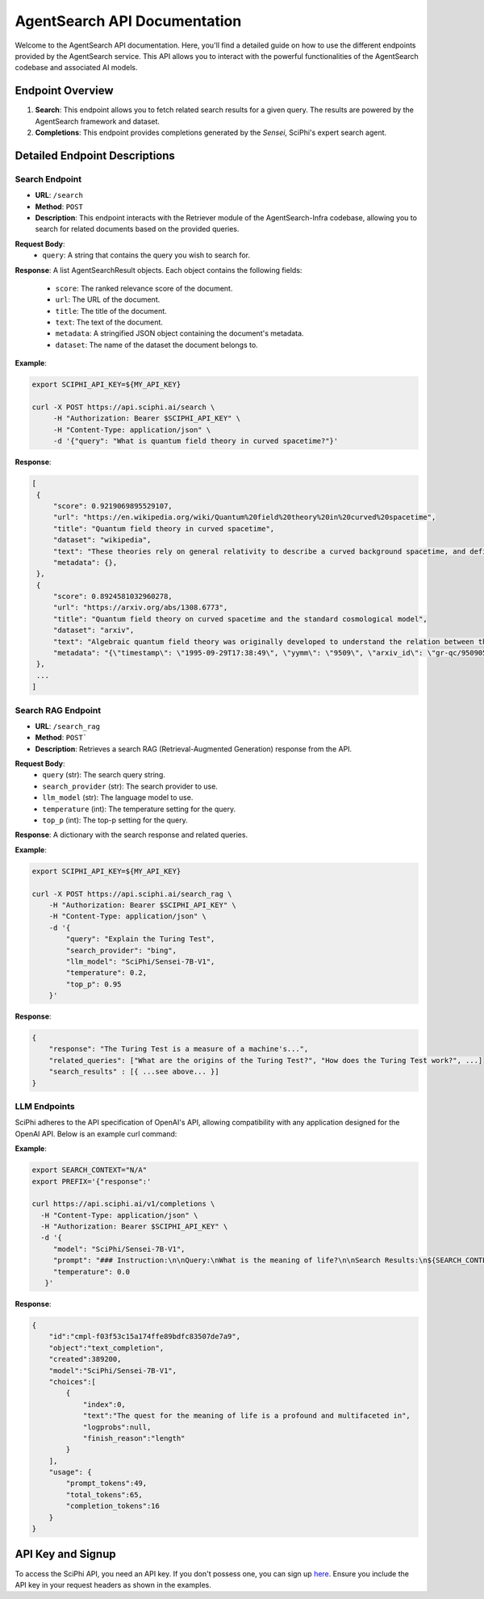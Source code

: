 AgentSearch API Documentation
========================

Welcome to the AgentSearch API documentation. Here, you'll find a detailed guide on how to use the different endpoints provided by the AgentSearch service. This API allows you to interact with the powerful functionalities of the AgentSearch codebase and associated AI models.

Endpoint Overview
-----------------

1. **Search**: This endpoint allows you to fetch related search results for a given query. The results are powered by the AgentSearch framework and dataset.
2. **Completions**: This endpoint provides completions generated by the `Sensei`, SciPhi's expert search agent.

Detailed Endpoint Descriptions
------------------------------

Search Endpoint
~~~~~~~~~~~~~~~

- **URL**: ``/search``
- **Method**: ``POST``
- **Description**: This endpoint interacts with the Retriever module of the AgentSearch-Infra codebase, allowing you to search for related documents based on the provided queries.

**Request Body**:
  - ``query``: A string that contains the query you wish to search for.

**Response**: 
A list AgentSearchResult objects. Each object contains the following fields:
  - ``score``: The ranked relevance score of the document.
  - ``url``: The URL of the document.
  - ``title``: The title of the document.
  - ``text``: The text of the document.
  - ``metadata``: A stringified JSON object containing the document's metadata.
  - ``dataset``: The name of the dataset the document belongs to.

**Example**:

.. code-block:: bash

   export SCIPHI_API_KEY=${MY_API_KEY}

   curl -X POST https://api.sciphi.ai/search \
        -H "Authorization: Bearer $SCIPHI_API_KEY" \
        -H "Content-Type: application/json" \
        -d '{"query": "What is quantum field theory in curved spacetime?"}'

**Response**:

.. code-block:: none

   [
    {
        "score": 0.9219069895529107,
        "url": "https://en.wikipedia.org/wiki/Quantum%20field%20theory%20in%20curved%20spacetime",
        "title": "Quantum field theory in curved spacetime",
        "dataset": "wikipedia",
        "text": "These theories rely on general relativity to describe a curved background spacetime, and define a generalized quantum field theory to describe the behavior of quantum matter within that spacetime.",
        "metadata": {},
    },
    {
        "score": 0.8924581032960278,
        "url": "https://arxiv.org/abs/1308.6773",
        "title": "Quantum field theory on curved spacetime and the standard cosmological model",
        "dataset": "arxiv",
        "text": "Algebraic quantum field theory was originally developed to understand the relation between the local degrees of freedom of quantized fields and the observed multi-particle states. It was then observed by Dimock and Kay that it provides a good starting point for formulating a theory on a curved spacetime.",
        "metadata": "{\"timestamp\": \"1995-09-29T17:38:49\", \"yymm\": \"9509\", \"arxiv_id\": \"gr-qc/9509057 ...."},
    },
    ...
   ]


Search RAG Endpoint
~~~~~~~~~~~~~~~~~~~

- **URL**: ``/search_rag``
- **Method**: ``POST```
- **Description**: Retrieves a search RAG (Retrieval-Augmented Generation) response from the API.

**Request Body**:
  - ``query`` (str): The search query string.
  - ``search_provider`` (str): The search provider to use.
  - ``llm_model`` (str): The language model to use.
  - ``temperature`` (int): The temperature setting for the query.
  - ``top_p`` (int): The top-p setting for the query.

**Response**:
A dictionary with the search response and related queries.

**Example**:

.. code-block:: bash

    export SCIPHI_API_KEY=${MY_API_KEY}

    curl -X POST https://api.sciphi.ai/search_rag \
        -H "Authorization: Bearer $SCIPHI_API_KEY" \
        -H "Content-Type: application/json" \
        -d '{
            "query": "Explain the Turing Test",
            "search_provider": "bing",
            "llm_model": "SciPhi/Sensei-7B-V1",
            "temperature": 0.2,
            "top_p": 0.95
        }'

**Response**:

.. code-block:: json

    {
        "response": "The Turing Test is a measure of a machine's...",
        "related_queries": ["What are the origins of the Turing Test?", "How does the Turing Test work?", ...]
        "search_results" : [{ ...see above... }]
    }

LLM Endpoints
~~~~~~~~~~~~~~~~~~~

SciPhi adheres to the API specification of OpenAI's API, allowing compatibility with any application designed for the OpenAI API. Below is an example curl command:

**Example**:

.. code-block:: bash
    
    export SEARCH_CONTEXT="N/A"
    export PREFIX='{"response":'

    curl https://api.sciphi.ai/v1/completions \
      -H "Content-Type: application/json" \
      -H "Authorization: Bearer $SCIPHI_API_KEY" \
      -d '{
         "model": "SciPhi/Sensei-7B-V1",
         "prompt": "### Instruction:\n\nQuery:\nWhat is the meaning of life?\n\nSearch Results:\n${SEARCH_CONTEXT}\n\nQuery:\nWhat is the meaning of life?\n### Response:\n${PREFIX}",
         "temperature": 0.0
       }'


**Response**:

.. code-block:: json

    {
        "id":"cmpl-f03f53c15a174ffe89bdfc83507de7a9",
        "object":"text_completion",
        "created":389200,
        "model":"SciPhi/Sensei-7B-V1",
        "choices":[
            {
                "index":0,
                "text":"The quest for the meaning of life is a profound and multifaceted in",
                "logprobs":null,
                "finish_reason":"length"
            }
        ],
        "usage": {
            "prompt_tokens":49,
            "total_tokens":65,
            "completion_tokens":16
        }
    }

API Key and Signup
------------------

To access the SciPhi API, you need an API key. If you don't possess one, you can sign up `here <https://www.sciphi.ai/signup>`_. Ensure you include the API key in your request headers as shown in the examples.
